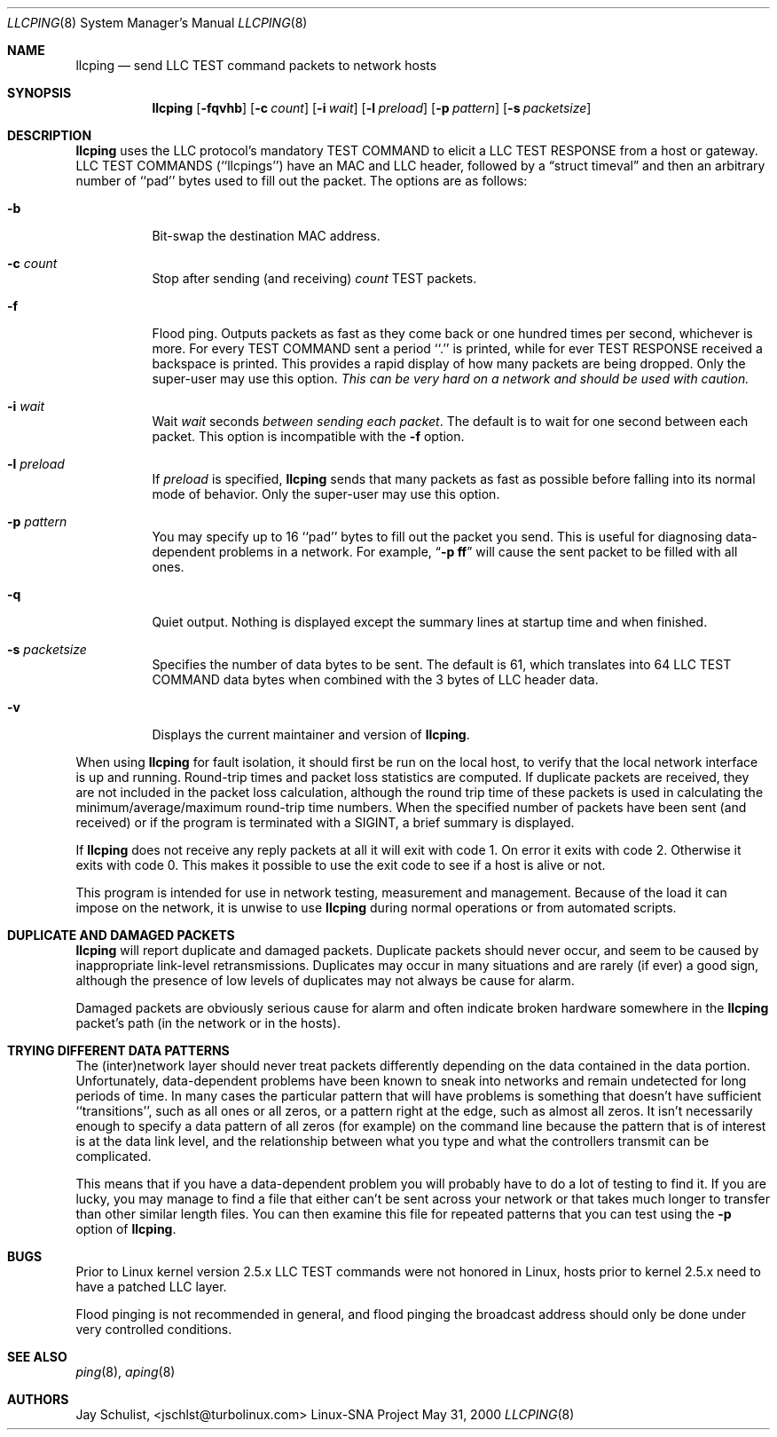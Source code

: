 .Dd May 31, 2000 
.Dt LLCPING 8
.Os "Linux-SNA Project"
.Sh NAME
.Nm llcping
.Nd send
.Tn LLC TEST command
packets to network hosts
.Sh SYNOPSIS
.Nm llcping
.Op Fl fqvhb
.Op Fl c Ar count
.Op Fl i Ar wait
.Op Fl l Ar preload
.Op Fl p Ar pattern
.Op Fl s Ar packetsize
.Sh DESCRIPTION
.Nm llcping
uses the
.Tn LLC 
protocol's mandatory
.Tn TEST COMMAND
to elicit a
.Tn LLC TEST RESPONSE
from a host or gateway.
.Tn LLC TEST COMMANDS
(``llcpings'') have an MAC and
.Tn LLC
header,
followed by a
.Dq struct timeval
and then an arbitrary number of ``pad'' bytes used to fill out the
packet.
The options are as follows:
.Bl -tag -width Ds
.It Fl b
Bit-swap the destination MAC address.
.It Fl c Ar count
Stop after sending (and receiving)
.Ar count
.Tn TEST
packets.
.It Fl f
Flood ping.
Outputs packets as fast as they come back or one hundred times per second,
whichever is more.
For every
.Tn TEST COMMAND
sent a period ``.'' is printed, while for ever
.Tn TEST RESPONSE
received a backspace is printed.
This provides a rapid display of how many packets are being dropped.
Only the super-user may use this option.
.Bf -emphasis
This can be very hard on a network and should be used with caution.
.Ef
.It Fl i Ar wait
Wait
.Ar wait
seconds
.Em between sending each packet .
The default is to wait for one second between each packet.
This option is incompatible with the
.Fl f
option.
.It Fl l Ar preload
If
.Ar preload
is specified,
.Nm llcping
sends that many packets as fast as possible before falling into its normal
mode of behavior.
Only the super-user may use this option.
.It Fl p Ar pattern
You may specify up to 16 ``pad'' bytes to fill out the packet you send.
This is useful for diagnosing data-dependent problems in a network.
For example,
.Dq Li \-p ff
will cause the sent packet to be filled with all
ones.
.It Fl q
Quiet output.
Nothing is displayed except the summary lines at startup time and
when finished.
.It Fl s Ar packetsize
Specifies the number of data bytes to be sent.  
The default is 61, which translates into 64
.Tn LLC TEST COMMAND 
data bytes when combined
with the 3 bytes of
.Tn LLC
header data.
.It Fl v
Displays the current maintainer and version of 
.Nm llcping .
.El
.Pp
When using
.Nm llcping
for fault isolation, it should first be run on the local host, to verify
that the local network interface is up and running.
Round-trip times and packet loss statistics are computed.
If duplicate packets are received, they are not included in the packet
loss calculation, although the round trip time of these packets is used
in calculating the minimum/average/maximum round-trip time numbers.
When the specified number of packets have been sent (and received) or
if the program is terminated with a
.Dv SIGINT ,
a brief summary is displayed.
.Pp
If 
.Nm llcping
does not receive any reply packets at all it will exit with code 1.
On error it exits with code 2. Otherwise it exits with code 0. This
makes it possible to use the exit code to see if a host is alive or
not.
.Pp
This program is intended for use in network testing, measurement and
management.
Because of the load it can impose on the network, it is unwise to use
.Nm llcping
during normal operations or from automated scripts.
.Sh DUPLICATE AND DAMAGED PACKETS
.Nm llcping
will report duplicate and damaged packets.
Duplicate packets should never occur, and seem to be caused by
inappropriate link-level retransmissions.
Duplicates may occur in many situations and are rarely (if ever) a
good sign, although the presence of low levels of duplicates may not
always be cause for alarm.
.Pp
Damaged packets are obviously serious cause for alarm and often
indicate broken hardware somewhere in the
.Nm llcping
packet's path (in the network or in the hosts).
.Sh TRYING DIFFERENT DATA PATTERNS
The (inter)network layer should never treat packets differently depending
on the data contained in the data portion.
Unfortunately, data-dependent problems have been known to sneak into
networks and remain undetected for long periods of time.
In many cases the particular pattern that will have problems is something
that doesn't have sufficient ``transitions'', such as all ones or all
zeros, or a pattern right at the edge, such as almost all zeros.
It isn't necessarily enough to specify a data pattern of all zeros (for
example) on the command line because the pattern that is of interest is
at the data link level, and the relationship between what you type and
what the controllers transmit can be complicated.
.Pp
This means that if you have a data-dependent problem you will probably
have to do a lot of testing to find it.
If you are lucky, you may manage to find a file that either can't be sent
across your network or that takes much longer to transfer than other
similar length files.
You can then examine this file for repeated patterns that you can test
using the
.Fl p
option of
.Nm llcping .
.Sh BUGS
Prior to Linux kernel version 2.5.x LLC TEST commands were not honored
in Linux, hosts prior to kernel 2.5.x need to have a patched LLC layer.
.Pp
Flood pinging is not recommended in general, and flood pinging the
broadcast address should only be done under very controlled conditions.
.Sh SEE ALSO
.Xr ping 8 ,
.Xr aping 8
.Pp
.Sh AUTHORS
Jay Schulist, <jschlst@turbolinux.com>
